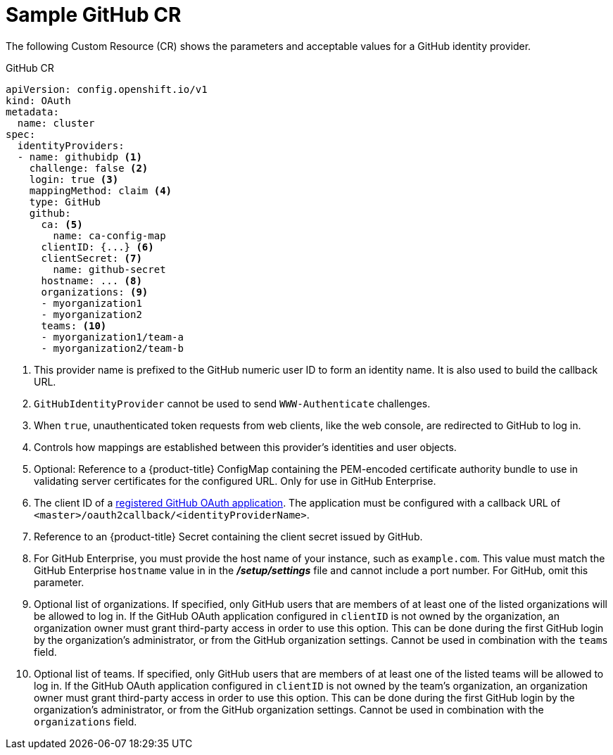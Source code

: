 // Module included in the following assemblies:
//
// * authentication/identity_providers/configuring-github-identity-provider.adoc

[id="identity-provider-github-CR-{context}"]
= Sample GitHub CR

The following Custom Resource (CR) shows the parameters and acceptable values for a
GitHub identity provider.

.GitHub CR

[source,yaml]
----
apiVersion: config.openshift.io/v1
kind: OAuth
metadata:
  name: cluster
spec:
  identityProviders:
  - name: githubidp <1>
    challenge: false <2>
    login: true <3>
    mappingMethod: claim <4>
    type: GitHub
    github:
      ca: <5>
        name: ca-config-map
      clientID: {...} <6> 
      clientSecret: <7>
        name: github-secret
      hostname: ... <8>
      organizations: <9>
      - myorganization1
      - myorganization2
      teams: <10>
      - myorganization1/team-a
      - myorganization2/team-b
----
<1> This provider name is prefixed to the GitHub numeric user ID to form an
identity name. It is also used to build the callback URL.
<2> `GitHubIdentityProvider` cannot be used to send `WWW-Authenticate`
challenges.
<3> When `true`, unauthenticated token requests from web clients, like the web
console, are redirected to GitHub to log in.
<4> Controls how mappings are established between this provider's identities and user objects.
<5> Optional: Reference to a {product-title} ConfigMap containing the 
PEM-encoded certificate authority bundle to use in validating server 
certificates for the configured URL. Only for use in GitHub Enterprise.
<6> The client ID of a
link:https://github.com/settings/applications/new[registered GitHub OAuth
application]. The application must be configured with a callback URL of
`<master>/oauth2callback/<identityProviderName>`.
<7> Reference to an {product-title} Secret containing the client secret
issued by GitHub.
<8> For GitHub Enterprise, you must provide the host name of your instance, such as
`example.com`. This value must match the GitHub Enterprise `hostname` value in
in the *_/setup/settings_* file and cannot include a port number. For GitHub,
omit this parameter.
<9> Optional list of organizations. If specified, only GitHub users that are members of
at least one of the listed organizations will be allowed to log in. If the GitHub OAuth
application configured in `clientID` is not owned by the organization, an organization
owner must grant third-party access in order to use this option. This can be done during
the first GitHub login by the organization's administrator, or from the GitHub organization settings.
Cannot be used in combination with the `teams` field.
<10> Optional list of teams. If specified, only GitHub users that are members of
at least one of the listed teams will be allowed to log in. If the GitHub OAuth
application configured in `clientID` is not owned by the team's organization, an organization
owner must grant third-party access in order to use this option. This can be done during
the first GitHub login by the organization's administrator, or from the GitHub organization settings.
Cannot be used in combination with the `organizations` field.
